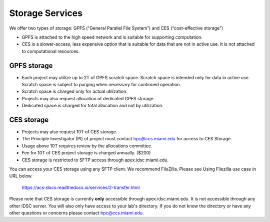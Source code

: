 .. _ s_storage:

Storage Services
================

We offer two types of storage: GPFS (“General Parallel File System”) and CES (“cost-effective storage”)

* GPFS is attached to the high speed network and is suitable for supporting computation.
* CES is a slower-access, less expensive option that is suitable for data that are not in active use. It is not attached to computational resources.

GPFS storage
------------
* Each project may utilize up to 2T of GPFS scratch space. Scratch space is intended only for data in active use. Scratch space is subject to purging when necessary for continued operation.
* Scratch space is charged only for actual utilization.
* Projects may also request allocation of dedicated GPFS storage.
* Dedicated space is charged for total allocation and not by utilization.

CES storage
-----------
* Projects may also request 10T of CES storage.
* The Principle Investigator (PI) of project must contact hpc@ccs.miami.edu for access to CES Storage.
* Usage above 10T requires review by the allocations committee.
* Fee for 10T of CES project storage is charged annually. ($200)
* CES storage is restricted to SFTP access through apex.idsc.miami.edu.

You can access your CES storage using any SFTP client.  We recommend FileZilla.  Please see Using Filezilla use case in URL below.

  https://acs-docs.readthedocs.io/services/2-transfer.html

Please note that CES storage is currently **only** accessible through apex.idsc.miami.edu.  It is not accessible through any other IDSC server.  You will also only have access to your lab's directory.  If you do not know the directory or have any other questions or concerns please contact hpc@ccs.miami.edu.
